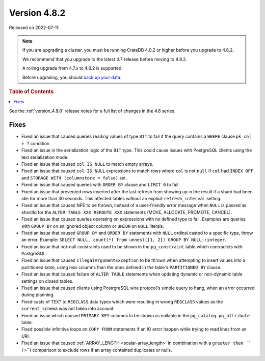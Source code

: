 .. _version_4.8.2:

=============
Version 4.8.2
=============

Released on 2022-07-11.

.. NOTE::

    If you are upgrading a cluster, you must be running CrateDB 4.0.2 or higher
    before you upgrade to 4.8.2.

    We recommend that you upgrade to the latest 4.7 release before moving to
    4.8.2.

    A rolling upgrade from 4.7.x to 4.8.2 is supported.

    Before upgrading, you should `back up your data`_.

.. _back up your data: https://crate.io/docs/crate/reference/en/latest/admin/snapshots.html



.. rubric:: Table of Contents

.. contents::
   :local:


See the :ref:`version_4.8.0` release notes for a full list of changes in the
4.8 series.

Fixes
=====

- Fixed an issue that caused queries reading values of type ``BIT`` to fail if
  the query contains a ``WHERE`` clause ``pk_col = ?`` condition.

- Fixed an issue in the serialization logic of the ``BIT`` type. This could
  cause issues with PostgreSQL clients using the text serialization mode.

- Fixed an issue that caused ``col IS NULL`` to match empty arrays.

- Fixed an issue that caused ``col IS NULL`` expressions to match rows where
  ``col`` is not ``null`` if ``col`` had ``INDEX OFF`` and ``STORAGE WITH
  (columnstore = false)`` set.

- Fixed an issue that caused queries with ``ORDER BY`` clause and ``LIMIT 0`` to
  fail.

- Fixed an issue that prevented rows inserted after the last refresh from
  showing up in the result if a shard had been idle for more than 30 seconds.
  This affected tables without an explicit ``refresh_interval`` setting.

- Fixed an issue that caused NPE to be thrown, instead of a user-friendly error
  message when ``NULL`` is passed as shardId for the
  ``ALTER TABLE XXX REROUTE XXX`` statements (MOVE, ALLOCATE, PROMOTE, CANCEL).

- Fixed an issue that caused queries operating on expressions with no defined
  type to fail. Examples are queries with ``GROUP BY`` on an ignored object
  column or ``UNION`` on ``NULL`` literals.

- Fixed an issue that caused ``GROUP BY`` and ``ORDER BY`` statements with
  ``NULL`` ordinal casted to a specific type, throw an error. Example:
  ``SELECT NULL, count(*) from unnest([1, 2]) GROUP BY NULL::integer``.

- Fixed an issue that not-null constraints used to be shown in the
  ``pg_constraint`` table which contradicts with PostgreSQL.

- Fixed an issue that caused ``IllegalArgumentException`` to be thrown when
  attempting to insert values into a partitioned table, using less columns than
  the ones defined in the table's ``PARTITIONED BY`` clause.

- Fixed an issue that caused failure of ``ALTER TABLE`` statements when updating
  dynamic or non-dynamic table settings on closed tables.

- Fixed an issue that caused clients using PostrgreSQL wire protocol's simple
  query to hang, when an error occurred during planning.

- Fixed casts of ``TEXT`` to ``REGCLASS`` data types which were resulting in
  wrong ``REGCLASS`` values as the  ``current_schema`` was not taken into
  account.

- Fixed an issue which caused ``PRIMARY KEY`` columns to be shown
  as nullable in the ``pg_catalog.pg_attribute`` table.

- Fixed possible infinitive loops on ``COPY FROM`` statements if an IO error
  happen while trying to read lines from an URI.

- Fixed an issue that caused :ref:`ARRAY_LENGTH <scalar-array_length>` in
  combination with a ``greater than `` (``>``) comparison to exclude rows if an
  array contained duplicates or nulls.